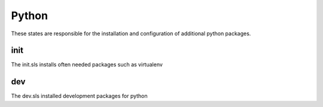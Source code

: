 ======
Python
======

These states are responsible for the installation and configuration of additional python packages.


init
----

The init.sls installs often needed packages such as virtualenv

dev
---

The dev.sls installed development packages for python
